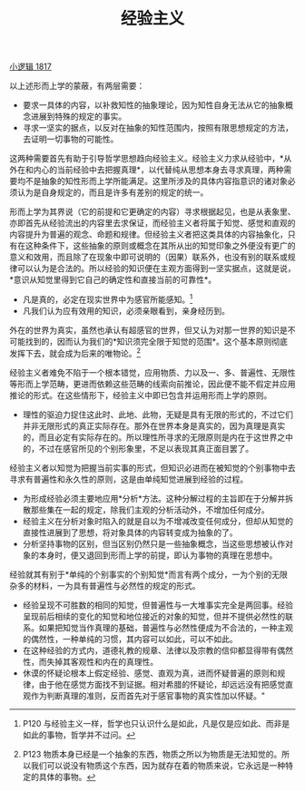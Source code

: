 #+TITLE: 经验主义
#+OPTIONS: toc:nil num:nil
#+HTML_HEAD: <link rel="stylesheet" type="text/css" href="./emacs-book.css" />

[[./hg1.小逻辑-1817.org][小逻辑 1817]]

以上述形而上学的蒙蔽，有两层需要：

- 要求一具体的内容，以补救知性的抽象理论，因为知性自身无法从它的抽象概念进展到特殊的规定的事实。
- 寻求一坚实的据点，以反对在抽象的知性范围内，按照有限思想规定的方法，去证明一切事物的可能性。

这两种需要首先有助于引导哲学思想趋向经验主义。经验主义力求从经验中，*从外在和内心的当前经验中去把握真理*，以代替纯从思想本身去寻求真理，两种需要均不是抽象的知性形而上学所能满足。这里所涉及的具体内容指意识的诸对象必须认为是自身规定的，而且是许多有差别的规定的统一。

形而上学为其界说（它的前提和它更确定的内容）寻求根据起见，也是从表象里、亦即首先从经验流出的内容里去求保证，而经验主义者将属于知觉、感觉和直观的内容提升为普遍的观念、命题和规律。但经验主义者把这类具体的内容抽象化，只有在这种条件下，这些抽象的原则或概念在其所从出的知觉印象之外便没有更广的意义和效用，而且除了在现象中即可说明的（因果）联系外，也没有别的联系或规律可以认为是合法的。所以经验的知识便在主观方面得到一坚实据点，这就是说，*意识从知觉里得到它自己的确定性和直接当前的可靠性*。

- 凡是真的，必定在现实世界中为感官所能感知。[fn:1]
- 凡我们认为应有效用的知识，必须亲眼看到，亲身经历到。

外在的世界为真实，虽然也承认有超感官的世界，但又认为对那一世界的知识是不可能找到的，因而认为我们的*知识须完全限于知觉的范围*。这个基本原则彻底发挥下去，就会成为后来的唯物论。[fn:2]

经验主义者难免不陷于一个根本错觉，应用物质、力以及一、多、普遍性、无限性等形而上学范畴，更进而依赖这些范畴的线索向前推论，因此便不能不假定并应用推论的形式。在这些情形下，经验主义中即已包含并运用形而上学的原则。

- 理性的驱迫力捉住这此时、此地、此物，无疑是具有无限的形式的，不过它们并非无限形式的真正实际存在。那外在世界本身是真实的，因为真理是真实的，而且必定有实际存在的。所以理性所寻求的无限原则是内在于这世界之中的，不过在感官所见的个别形象里，不足以表现其真正面目罢了。

经验主义者以知觉为把握当前实事的形式，但知识必进而在被知觉的个别事物中去寻求有普遍性和永久性的原则，这是由单纯知觉进展到经验的过程。

- 为形成经验必须主要地应用*分析*方法。这种分解过程的主旨即在于分解并拆散那些集在一起的规定，除我们主观的分析活动外，不增加任何成分。
- 经验主义在分析对象时陷入的就是自以为不增减改变任何成分，但却从知觉的直接性进展到了思想，将对象具体的内容转变成为抽象的了。
- 分析坚持事物的区别，但当区别仍然只是一些抽象概念，当这些思想被认作对象的本身时，便又退回到形而上学的前提，即认为事物的真理在思想中。

经验就其有别于*单纯的个别事实的个别知觉*而言有两个成分，一为个别的无限杂多的材料，一为具有普遍性与必然性的规定的形式。

- 经验呈现不可胜数的相同的知觉，但普遍性与一大堆事实完全是两回事。经验呈现前后相续的变化的知觉和地位接近的对象的知觉，但并不提供必然性的联系。如果把知觉当作真理的基础，普遍性与必然性便成为不合法的，一种主观的偶然性，一种单纯的习惯，其内容可以如此，可以不如此。
- 在这种经验的方式内，道德礼教的规章、法律以及宗教的信仰都显得带有偶然性，而失掉其客观性和内在的真理性。
- 休谟的怀疑论根本上假定经验、感觉、直观为真，进而怀疑普遍的原则和规律，由于他在感觉方面找不到证据。相对希腊的怀疑论，却远远没有把感觉直观作为判断真理的准则，反而首先对于感官事物的真实性加以怀疑。"

[fn:1] P120 与经验主义一样，哲学也只认识什么是如此，凡是仅是应如此、而非是如此的事物，哲学并不过问。
[fn:2] P123 物质本身已经是一个抽象的东西，物质之所以为物质是无法知觉的。所以我们可以说没有物质这个东西，因为就存在着的物质来说，它永远是一种特定的具体的事物。
